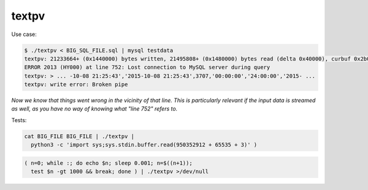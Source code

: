 textpv
======

Use case:

.. code-block:: console

    $ ./textpv < BIG_SQL_FILE.sql | mysql testdata
    textpv: 21233664+ (0x1440000) bytes written, 21495808+ (0x1480000) bytes read (delta 0x40000), curbuf 0x2b000, 2.9 MiB/s
    ERROR 2013 (HY000) at line 752: Lost connection to MySQL server during query
    textpv: > ... -10-08 21:25:43','2015-10-08 21:25:43',3707,'00:00:00','24:00:00','2015- ...
    textpv: write error: Broken pipe

*Now we know that things went wrong in the vicinity of that line. This
is particularly relevant if the input data is streamed as well, as you
have no way of knowing what "line 752" refers to.*

Tests:

.. code-block:: shell

    cat BIG_FILE BIG_FILE | ./textpv |
      python3 -c 'import sys;sys.stdin.buffer.read(950352912 + 65535 + 3)' )

.. code-block:: shell

    ( n=0; while :; do echo $n; sleep 0.001; n=$((n+1));
      test $n -gt 1000 && break; done ) | ./textpv >/dev/null



